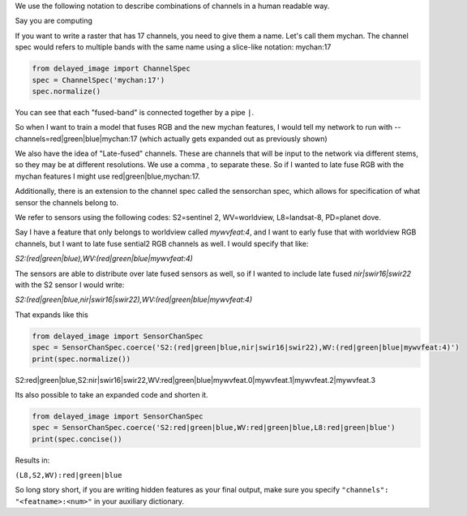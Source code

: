 
We use the following notation to describe combinations of channels in a human readable way.



Say you are computing 

If you want to write a raster that has 17 channels, you need to give them a
name. Let's call them mychan. The channel spec would refers to multiple bands
with the same name using a slice-like notation: mychan:17

.. code:: 

    from delayed_image import ChannelSpec
    spec = ChannelSpec('mychan:17')
    spec.normalize()
    


You can see that each "fused-band" is connected together by a pipe ``|``.

So when I want to train a model that fuses RGB and the new mychan features, I
would tell my network to run with --channels=red|green|blue|mychan:17 (which
actually gets expanded out as previously shown)


We also have the idea of "Late-fused" channels. These are channels that will be
input to the network via different stems, so they may be at different
resolutions. We use a comma , to separate these. So if I wanted to late fuse
RGB with the mychan features I might use red|green|blue,mychan:17.


Additionally, there is an extension to the channel spec called the sensorchan
spec, which allows for specification of what sensor the channels belong to.

We refer to sensors using the following codes: S2=sentinel 2, WV=worldview,
L8=landsat-8, PD=planet dove.

Say I have a feature that only belongs to worldview called `mywvfeat:4`, and I
want to early fuse that with worldview RGB channels, but I want to late fuse
sential2 RGB channels as well. I would specify that like:

`S2:(red|green|blue),WV:(red|green|blue|mywvfeat:4)`


The sensors are able to distribute over late fused sensors as well, so if I
wanted to include late fused `nir|swir16|swir22` with the S2 sensor I would write:


`S2:(red|green|blue,nir|swir16|swir22),WV:(red|green|blue|mywvfeat:4)`

That expands  like this

.. code:: 

    from delayed_image import SensorChanSpec
    spec = SensorChanSpec.coerce('S2:(red|green|blue,nir|swir16|swir22),WV:(red|green|blue|mywvfeat:4)')
    print(spec.normalize())


S2:red|green|blue,S2:nir|swir16|swir22,WV:red|green|blue|mywvfeat.0|mywvfeat.1|mywvfeat.2|mywvfeat.3


Its also possible to take an expanded code and shorten it.

.. code:: 


    from delayed_image import SensorChanSpec
    spec = SensorChanSpec.coerce('S2:red|green|blue,WV:red|green|blue,L8:red|green|blue')
    print(spec.concise())

Results in:

``(L8,S2,WV):red|green|blue``


So long story short, if you are writing hidden features as your final output,
make sure you specify ``"channels": "<featname>:<num>"`` in your auxiliary
dictionary.
